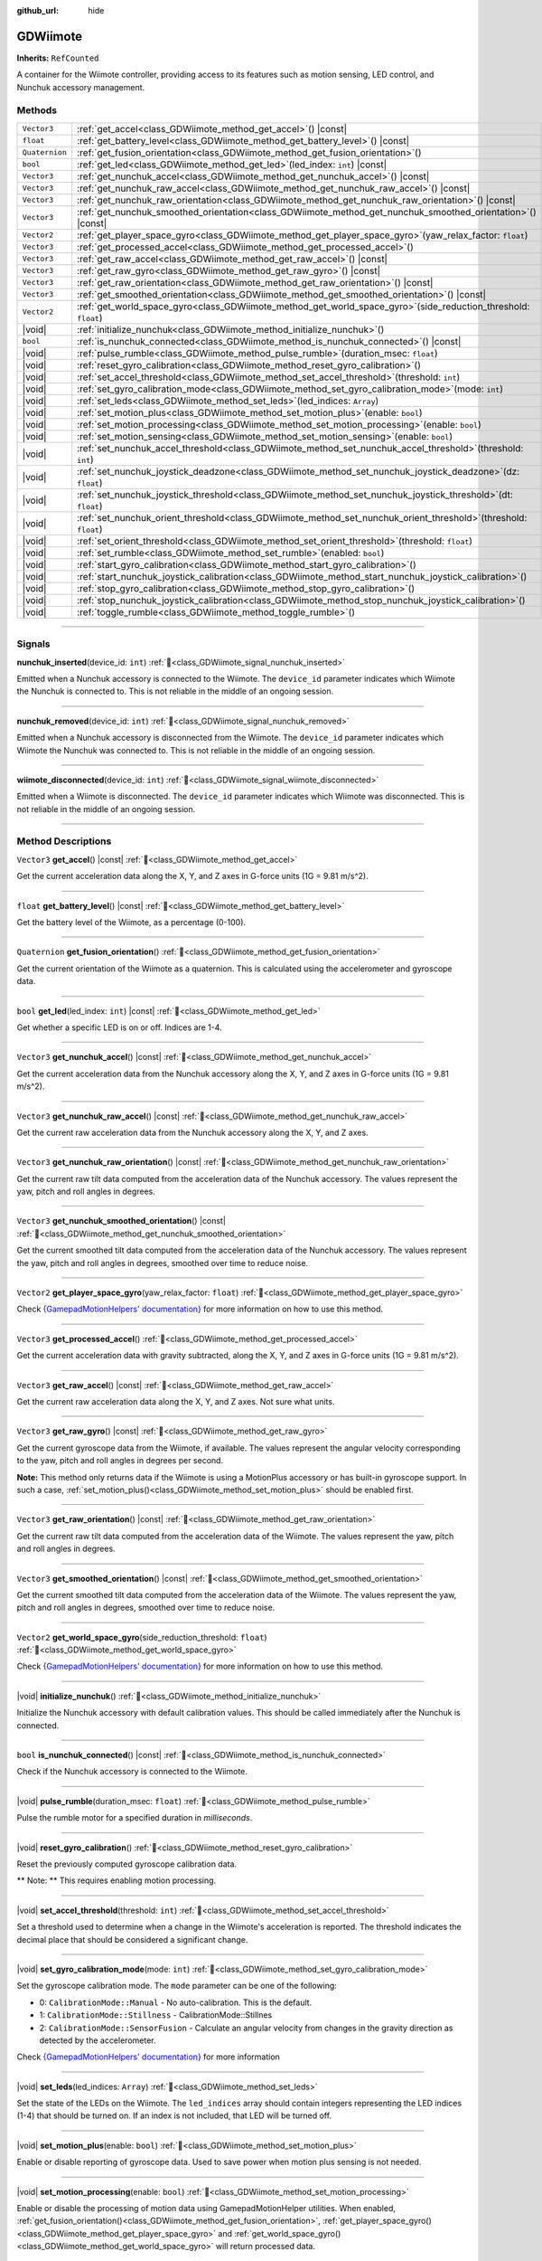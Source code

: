 :github_url: hide

.. DO NOT EDIT THIS FILE!!!
.. Generated automatically from Godot engine sources.
.. Generator: https://github.com/godotengine/godot/tree/master/doc/tools/make_rst.py.
.. XML source: https://github.com/godotengine/godot/tree/master/../godot-wii-input/doc_classes/GDWiimote.xml.

.. _class_GDWiimote:

GDWiimote
=========

**Inherits:** ``RefCounted``

A container for the Wiimote controller, providing access to its features such as motion sensing, LED control, and Nunchuk accessory management.

.. rst-class:: classref-reftable-group

Methods
-------

.. table::
   :widths: auto

   +----------------+-----------------------------------------------------------------------------------------------------------------------+
   | ``Vector3``    | :ref:`get_accel<class_GDWiimote_method_get_accel>`\ (\ ) |const|                                                      |
   +----------------+-----------------------------------------------------------------------------------------------------------------------+
   | ``float``      | :ref:`get_battery_level<class_GDWiimote_method_get_battery_level>`\ (\ ) |const|                                      |
   +----------------+-----------------------------------------------------------------------------------------------------------------------+
   | ``Quaternion`` | :ref:`get_fusion_orientation<class_GDWiimote_method_get_fusion_orientation>`\ (\ )                                    |
   +----------------+-----------------------------------------------------------------------------------------------------------------------+
   | ``bool``       | :ref:`get_led<class_GDWiimote_method_get_led>`\ (\ led_index\: ``int``\ ) |const|                                     |
   +----------------+-----------------------------------------------------------------------------------------------------------------------+
   | ``Vector3``    | :ref:`get_nunchuk_accel<class_GDWiimote_method_get_nunchuk_accel>`\ (\ ) |const|                                      |
   +----------------+-----------------------------------------------------------------------------------------------------------------------+
   | ``Vector3``    | :ref:`get_nunchuk_raw_accel<class_GDWiimote_method_get_nunchuk_raw_accel>`\ (\ ) |const|                              |
   +----------------+-----------------------------------------------------------------------------------------------------------------------+
   | ``Vector3``    | :ref:`get_nunchuk_raw_orientation<class_GDWiimote_method_get_nunchuk_raw_orientation>`\ (\ ) |const|                  |
   +----------------+-----------------------------------------------------------------------------------------------------------------------+
   | ``Vector3``    | :ref:`get_nunchuk_smoothed_orientation<class_GDWiimote_method_get_nunchuk_smoothed_orientation>`\ (\ ) |const|        |
   +----------------+-----------------------------------------------------------------------------------------------------------------------+
   | ``Vector2``    | :ref:`get_player_space_gyro<class_GDWiimote_method_get_player_space_gyro>`\ (\ yaw_relax_factor\: ``float``\ )        |
   +----------------+-----------------------------------------------------------------------------------------------------------------------+
   | ``Vector3``    | :ref:`get_processed_accel<class_GDWiimote_method_get_processed_accel>`\ (\ )                                          |
   +----------------+-----------------------------------------------------------------------------------------------------------------------+
   | ``Vector3``    | :ref:`get_raw_accel<class_GDWiimote_method_get_raw_accel>`\ (\ ) |const|                                              |
   +----------------+-----------------------------------------------------------------------------------------------------------------------+
   | ``Vector3``    | :ref:`get_raw_gyro<class_GDWiimote_method_get_raw_gyro>`\ (\ ) |const|                                                |
   +----------------+-----------------------------------------------------------------------------------------------------------------------+
   | ``Vector3``    | :ref:`get_raw_orientation<class_GDWiimote_method_get_raw_orientation>`\ (\ ) |const|                                  |
   +----------------+-----------------------------------------------------------------------------------------------------------------------+
   | ``Vector3``    | :ref:`get_smoothed_orientation<class_GDWiimote_method_get_smoothed_orientation>`\ (\ ) |const|                        |
   +----------------+-----------------------------------------------------------------------------------------------------------------------+
   | ``Vector2``    | :ref:`get_world_space_gyro<class_GDWiimote_method_get_world_space_gyro>`\ (\ side_reduction_threshold\: ``float``\ )  |
   +----------------+-----------------------------------------------------------------------------------------------------------------------+
   | |void|         | :ref:`initialize_nunchuk<class_GDWiimote_method_initialize_nunchuk>`\ (\ )                                            |
   +----------------+-----------------------------------------------------------------------------------------------------------------------+
   | ``bool``       | :ref:`is_nunchuk_connected<class_GDWiimote_method_is_nunchuk_connected>`\ (\ ) |const|                                |
   +----------------+-----------------------------------------------------------------------------------------------------------------------+
   | |void|         | :ref:`pulse_rumble<class_GDWiimote_method_pulse_rumble>`\ (\ duration_msec\: ``float``\ )                             |
   +----------------+-----------------------------------------------------------------------------------------------------------------------+
   | |void|         | :ref:`reset_gyro_calibration<class_GDWiimote_method_reset_gyro_calibration>`\ (\ )                                    |
   +----------------+-----------------------------------------------------------------------------------------------------------------------+
   | |void|         | :ref:`set_accel_threshold<class_GDWiimote_method_set_accel_threshold>`\ (\ threshold\: ``int``\ )                     |
   +----------------+-----------------------------------------------------------------------------------------------------------------------+
   | |void|         | :ref:`set_gyro_calibration_mode<class_GDWiimote_method_set_gyro_calibration_mode>`\ (\ mode\: ``int``\ )              |
   +----------------+-----------------------------------------------------------------------------------------------------------------------+
   | |void|         | :ref:`set_leds<class_GDWiimote_method_set_leds>`\ (\ led_indices\: ``Array``\ )                                       |
   +----------------+-----------------------------------------------------------------------------------------------------------------------+
   | |void|         | :ref:`set_motion_plus<class_GDWiimote_method_set_motion_plus>`\ (\ enable\: ``bool``\ )                               |
   +----------------+-----------------------------------------------------------------------------------------------------------------------+
   | |void|         | :ref:`set_motion_processing<class_GDWiimote_method_set_motion_processing>`\ (\ enable\: ``bool``\ )                   |
   +----------------+-----------------------------------------------------------------------------------------------------------------------+
   | |void|         | :ref:`set_motion_sensing<class_GDWiimote_method_set_motion_sensing>`\ (\ enable\: ``bool``\ )                         |
   +----------------+-----------------------------------------------------------------------------------------------------------------------+
   | |void|         | :ref:`set_nunchuk_accel_threshold<class_GDWiimote_method_set_nunchuk_accel_threshold>`\ (\ threshold\: ``int``\ )     |
   +----------------+-----------------------------------------------------------------------------------------------------------------------+
   | |void|         | :ref:`set_nunchuk_joystick_deadzone<class_GDWiimote_method_set_nunchuk_joystick_deadzone>`\ (\ dz\: ``float``\ )      |
   +----------------+-----------------------------------------------------------------------------------------------------------------------+
   | |void|         | :ref:`set_nunchuk_joystick_threshold<class_GDWiimote_method_set_nunchuk_joystick_threshold>`\ (\ dt\: ``float``\ )    |
   +----------------+-----------------------------------------------------------------------------------------------------------------------+
   | |void|         | :ref:`set_nunchuk_orient_threshold<class_GDWiimote_method_set_nunchuk_orient_threshold>`\ (\ threshold\: ``float``\ ) |
   +----------------+-----------------------------------------------------------------------------------------------------------------------+
   | |void|         | :ref:`set_orient_threshold<class_GDWiimote_method_set_orient_threshold>`\ (\ threshold\: ``float``\ )                 |
   +----------------+-----------------------------------------------------------------------------------------------------------------------+
   | |void|         | :ref:`set_rumble<class_GDWiimote_method_set_rumble>`\ (\ enabled\: ``bool``\ )                                        |
   +----------------+-----------------------------------------------------------------------------------------------------------------------+
   | |void|         | :ref:`start_gyro_calibration<class_GDWiimote_method_start_gyro_calibration>`\ (\ )                                    |
   +----------------+-----------------------------------------------------------------------------------------------------------------------+
   | |void|         | :ref:`start_nunchuk_joystick_calibration<class_GDWiimote_method_start_nunchuk_joystick_calibration>`\ (\ )            |
   +----------------+-----------------------------------------------------------------------------------------------------------------------+
   | |void|         | :ref:`stop_gyro_calibration<class_GDWiimote_method_stop_gyro_calibration>`\ (\ )                                      |
   +----------------+-----------------------------------------------------------------------------------------------------------------------+
   | |void|         | :ref:`stop_nunchuk_joystick_calibration<class_GDWiimote_method_stop_nunchuk_joystick_calibration>`\ (\ )              |
   +----------------+-----------------------------------------------------------------------------------------------------------------------+
   | |void|         | :ref:`toggle_rumble<class_GDWiimote_method_toggle_rumble>`\ (\ )                                                      |
   +----------------+-----------------------------------------------------------------------------------------------------------------------+

.. rst-class:: classref-section-separator

----

.. rst-class:: classref-descriptions-group

Signals
-------

.. _class_GDWiimote_signal_nunchuk_inserted:

.. rst-class:: classref-signal

**nunchuk_inserted**\ (\ device_id\: ``int``\ ) :ref:`🔗<class_GDWiimote_signal_nunchuk_inserted>`

Emitted when a Nunchuk accessory is connected to the Wiimote. The ``device_id`` parameter indicates which Wiimote the Nunchuk is connected to. This is not reliable in the middle of an ongoing session.

.. rst-class:: classref-item-separator

----

.. _class_GDWiimote_signal_nunchuk_removed:

.. rst-class:: classref-signal

**nunchuk_removed**\ (\ device_id\: ``int``\ ) :ref:`🔗<class_GDWiimote_signal_nunchuk_removed>`

Emitted when a Nunchuk accessory is disconnected from the Wiimote. The ``device_id`` parameter indicates which Wiimote the Nunchuk was connected to. This is not reliable in the middle of an ongoing session.

.. rst-class:: classref-item-separator

----

.. _class_GDWiimote_signal_wiimote_disconnected:

.. rst-class:: classref-signal

**wiimote_disconnected**\ (\ device_id\: ``int``\ ) :ref:`🔗<class_GDWiimote_signal_wiimote_disconnected>`

Emitted when a Wiimote is disconnected. The ``device_id`` parameter indicates which Wiimote was disconnected. This is not reliable in the middle of an ongoing session.

.. rst-class:: classref-section-separator

----

.. rst-class:: classref-descriptions-group

Method Descriptions
-------------------

.. _class_GDWiimote_method_get_accel:

.. rst-class:: classref-method

``Vector3`` **get_accel**\ (\ ) |const| :ref:`🔗<class_GDWiimote_method_get_accel>`

Get the current acceleration data along the X, Y, and Z axes in G-force units (1G = 9.81 m/s^2).

.. rst-class:: classref-item-separator

----

.. _class_GDWiimote_method_get_battery_level:

.. rst-class:: classref-method

``float`` **get_battery_level**\ (\ ) |const| :ref:`🔗<class_GDWiimote_method_get_battery_level>`

Get the battery level of the Wiimote, as a percentage (0-100).

.. rst-class:: classref-item-separator

----

.. _class_GDWiimote_method_get_fusion_orientation:

.. rst-class:: classref-method

``Quaternion`` **get_fusion_orientation**\ (\ ) :ref:`🔗<class_GDWiimote_method_get_fusion_orientation>`

Get the current orientation of the Wiimote as a quaternion. This is calculated using the accelerometer and gyroscope data.

.. rst-class:: classref-item-separator

----

.. _class_GDWiimote_method_get_led:

.. rst-class:: classref-method

``bool`` **get_led**\ (\ led_index\: ``int``\ ) |const| :ref:`🔗<class_GDWiimote_method_get_led>`

Get whether a specific LED is on or off. Indices are 1-4.

.. rst-class:: classref-item-separator

----

.. _class_GDWiimote_method_get_nunchuk_accel:

.. rst-class:: classref-method

``Vector3`` **get_nunchuk_accel**\ (\ ) |const| :ref:`🔗<class_GDWiimote_method_get_nunchuk_accel>`

Get the current acceleration data from the Nunchuk accessory along the X, Y, and Z axes in G-force units (1G = 9.81 m/s^2).

.. rst-class:: classref-item-separator

----

.. _class_GDWiimote_method_get_nunchuk_raw_accel:

.. rst-class:: classref-method

``Vector3`` **get_nunchuk_raw_accel**\ (\ ) |const| :ref:`🔗<class_GDWiimote_method_get_nunchuk_raw_accel>`

Get the current raw acceleration data from the Nunchuk accessory along the X, Y, and Z axes.

.. rst-class:: classref-item-separator

----

.. _class_GDWiimote_method_get_nunchuk_raw_orientation:

.. rst-class:: classref-method

``Vector3`` **get_nunchuk_raw_orientation**\ (\ ) |const| :ref:`🔗<class_GDWiimote_method_get_nunchuk_raw_orientation>`

Get the current raw tilt data computed from the acceleration data of the Nunchuk accessory. The values represent the yaw, pitch and roll angles in degrees.

.. rst-class:: classref-item-separator

----

.. _class_GDWiimote_method_get_nunchuk_smoothed_orientation:

.. rst-class:: classref-method

``Vector3`` **get_nunchuk_smoothed_orientation**\ (\ ) |const| :ref:`🔗<class_GDWiimote_method_get_nunchuk_smoothed_orientation>`

Get the current smoothed tilt data computed from the acceleration data of the Nunchuk accessory. The values represent the yaw, pitch and roll angles in degrees, smoothed over time to reduce noise.

.. rst-class:: classref-item-separator

----

.. _class_GDWiimote_method_get_player_space_gyro:

.. rst-class:: classref-method

``Vector2`` **get_player_space_gyro**\ (\ yaw_relax_factor\: ``float``\ ) :ref:`🔗<class_GDWiimote_method_get_player_space_gyro>`

Check `{GamepadMotionHelpers' documentation} <{https://github.com/JibbSmart/GamepadMotionHelpers}>`__ for more information on how to use this method.

.. rst-class:: classref-item-separator

----

.. _class_GDWiimote_method_get_processed_accel:

.. rst-class:: classref-method

``Vector3`` **get_processed_accel**\ (\ ) :ref:`🔗<class_GDWiimote_method_get_processed_accel>`

Get the current acceleration data with gravity subtracted, along the X, Y, and Z axes in G-force units (1G = 9.81 m/s^2).

.. rst-class:: classref-item-separator

----

.. _class_GDWiimote_method_get_raw_accel:

.. rst-class:: classref-method

``Vector3`` **get_raw_accel**\ (\ ) |const| :ref:`🔗<class_GDWiimote_method_get_raw_accel>`

Get the current raw acceleration data along the X, Y, and Z axes. Not sure what units.

.. rst-class:: classref-item-separator

----

.. _class_GDWiimote_method_get_raw_gyro:

.. rst-class:: classref-method

``Vector3`` **get_raw_gyro**\ (\ ) |const| :ref:`🔗<class_GDWiimote_method_get_raw_gyro>`

Get the current gyroscope data from the Wiimote, if available. The values represent the angular velocity corresponding to the yaw, pitch and roll angles in degrees per second.

\ **Note:** This method only returns data if the Wiimote is using a MotionPlus accessory or has built-in gyroscope support. In such a case, :ref:`set_motion_plus()<class_GDWiimote_method_set_motion_plus>` should be enabled first.

.. rst-class:: classref-item-separator

----

.. _class_GDWiimote_method_get_raw_orientation:

.. rst-class:: classref-method

``Vector3`` **get_raw_orientation**\ (\ ) |const| :ref:`🔗<class_GDWiimote_method_get_raw_orientation>`

Get the current raw tilt data computed from the acceleration data of the Wiimote. The values represent the yaw, pitch and roll angles in degrees.

.. rst-class:: classref-item-separator

----

.. _class_GDWiimote_method_get_smoothed_orientation:

.. rst-class:: classref-method

``Vector3`` **get_smoothed_orientation**\ (\ ) |const| :ref:`🔗<class_GDWiimote_method_get_smoothed_orientation>`

Get the current smoothed tilt data computed from the acceleration data of the Wiimote. The values represent the yaw, pitch and roll angles in degrees, smoothed over time to reduce noise.

.. rst-class:: classref-item-separator

----

.. _class_GDWiimote_method_get_world_space_gyro:

.. rst-class:: classref-method

``Vector2`` **get_world_space_gyro**\ (\ side_reduction_threshold\: ``float``\ ) :ref:`🔗<class_GDWiimote_method_get_world_space_gyro>`

Check `{GamepadMotionHelpers' documentation} <{https://github.com/JibbSmart/GamepadMotionHelpers}>`__ for more information on how to use this method.

.. rst-class:: classref-item-separator

----

.. _class_GDWiimote_method_initialize_nunchuk:

.. rst-class:: classref-method

|void| **initialize_nunchuk**\ (\ ) :ref:`🔗<class_GDWiimote_method_initialize_nunchuk>`

Initialize the Nunchuk accessory with default calibration values. This should be called immediately after the Nunchuk is connected.

.. rst-class:: classref-item-separator

----

.. _class_GDWiimote_method_is_nunchuk_connected:

.. rst-class:: classref-method

``bool`` **is_nunchuk_connected**\ (\ ) |const| :ref:`🔗<class_GDWiimote_method_is_nunchuk_connected>`

Check if the Nunchuk accessory is connected to the Wiimote.

.. rst-class:: classref-item-separator

----

.. _class_GDWiimote_method_pulse_rumble:

.. rst-class:: classref-method

|void| **pulse_rumble**\ (\ duration_msec\: ``float``\ ) :ref:`🔗<class_GDWiimote_method_pulse_rumble>`

Pulse the rumble motor for a specified duration in *milliseconds*.

.. rst-class:: classref-item-separator

----

.. _class_GDWiimote_method_reset_gyro_calibration:

.. rst-class:: classref-method

|void| **reset_gyro_calibration**\ (\ ) :ref:`🔗<class_GDWiimote_method_reset_gyro_calibration>`

Reset the previously computed gyroscope calibration data.

\ ** Note: ** This requires enabling motion processing.

.. rst-class:: classref-item-separator

----

.. _class_GDWiimote_method_set_accel_threshold:

.. rst-class:: classref-method

|void| **set_accel_threshold**\ (\ threshold\: ``int``\ ) :ref:`🔗<class_GDWiimote_method_set_accel_threshold>`

Set a threshold used to determine when a change in the Wiimote's acceleration is reported. The threshold indicates the decimal place that should be considered a significant change.

.. rst-class:: classref-item-separator

----

.. _class_GDWiimote_method_set_gyro_calibration_mode:

.. rst-class:: classref-method

|void| **set_gyro_calibration_mode**\ (\ mode\: ``int``\ ) :ref:`🔗<class_GDWiimote_method_set_gyro_calibration_mode>`

Set the gyroscope calibration mode. The ``mode`` parameter can be one of the following:

- 0: ``CalibrationMode::Manual`` - No auto-calibration. This is the default.

- 1: ``CalibrationMode::Stillness`` - CalibrationMode::Stillnes

- 2: ``CalibrationMode::SensorFusion`` - Calculate an angular velocity from changes in the gravity direction as detected by the accelerometer.

Check `{GamepadMotionHelpers' documentation} <{https://github.com/JibbSmart/GamepadMotionHelpers}>`__ for more information

.. rst-class:: classref-item-separator

----

.. _class_GDWiimote_method_set_leds:

.. rst-class:: classref-method

|void| **set_leds**\ (\ led_indices\: ``Array``\ ) :ref:`🔗<class_GDWiimote_method_set_leds>`

Set the state of the LEDs on the Wiimote. The ``led_indices`` array should contain integers representing the LED indices (1-4) that should be turned on. If an index is not included, that LED will be turned off.

.. rst-class:: classref-item-separator

----

.. _class_GDWiimote_method_set_motion_plus:

.. rst-class:: classref-method

|void| **set_motion_plus**\ (\ enable\: ``bool``\ ) :ref:`🔗<class_GDWiimote_method_set_motion_plus>`

Enable or disable reporting of gyroscope data. Used to save power when motion plus sensing is not needed.

.. rst-class:: classref-item-separator

----

.. _class_GDWiimote_method_set_motion_processing:

.. rst-class:: classref-method

|void| **set_motion_processing**\ (\ enable\: ``bool``\ ) :ref:`🔗<class_GDWiimote_method_set_motion_processing>`

Enable or disable the processing of motion data using GamepadMotionHelper utilities. When enabled, :ref:`get_fusion_orientation()<class_GDWiimote_method_get_fusion_orientation>`, :ref:`get_player_space_gyro()<class_GDWiimote_method_get_player_space_gyro>` and :ref:`get_world_space_gyro()<class_GDWiimote_method_get_world_space_gyro>` will return processed data.

.. rst-class:: classref-item-separator

----

.. _class_GDWiimote_method_set_motion_sensing:

.. rst-class:: classref-method

|void| **set_motion_sensing**\ (\ enable\: ``bool``\ ) :ref:`🔗<class_GDWiimote_method_set_motion_sensing>`

Enable or disable reporting of acceleration and orientation data. Used to save power when motion sensing is not needed. See also :ref:`set_motion_plus()<class_GDWiimote_method_set_motion_plus>`.

.. rst-class:: classref-item-separator

----

.. _class_GDWiimote_method_set_nunchuk_accel_threshold:

.. rst-class:: classref-method

|void| **set_nunchuk_accel_threshold**\ (\ threshold\: ``int``\ ) :ref:`🔗<class_GDWiimote_method_set_nunchuk_accel_threshold>`

Set a threshold used to determine when a change in the Nunchuk's acceleration is reported. See also :ref:`set_accel_threshold()<class_GDWiimote_method_set_accel_threshold>`.

.. rst-class:: classref-item-separator

----

.. _class_GDWiimote_method_set_nunchuk_joystick_deadzone:

.. rst-class:: classref-method

|void| **set_nunchuk_joystick_deadzone**\ (\ dz\: ``float``\ ) :ref:`🔗<class_GDWiimote_method_set_nunchuk_joystick_deadzone>`

Set the deadzone for the Nunchuk's joystick. This is the width of a cross-shaped area around the center of the joystick where movement is ignored.

.. rst-class:: classref-item-separator

----

.. _class_GDWiimote_method_set_nunchuk_joystick_threshold:

.. rst-class:: classref-method

|void| **set_nunchuk_joystick_threshold**\ (\ dt\: ``float``\ ) :ref:`🔗<class_GDWiimote_method_set_nunchuk_joystick_threshold>`

Set the threshold for the Nunchuk's joystick. This is the minimum distance the joystick must move from its previous position before a change is reported.

.. rst-class:: classref-item-separator

----

.. _class_GDWiimote_method_set_nunchuk_orient_threshold:

.. rst-class:: classref-method

|void| **set_nunchuk_orient_threshold**\ (\ threshold\: ``float``\ ) :ref:`🔗<class_GDWiimote_method_set_nunchuk_orient_threshold>`

Set a threshold used to determine when a change in the Nunchuk's orientation is reported. See also :ref:`set_orient_threshold()<class_GDWiimote_method_set_orient_threshold>`.

.. rst-class:: classref-item-separator

----

.. _class_GDWiimote_method_set_orient_threshold:

.. rst-class:: classref-method

|void| **set_orient_threshold**\ (\ threshold\: ``float``\ ) :ref:`🔗<class_GDWiimote_method_set_orient_threshold>`

Set a threshold used to determine when a change in the Wiimote's orientation is reported. The threshold indicates the decimal place that should be considered a significant change.

.. rst-class:: classref-item-separator

----

.. _class_GDWiimote_method_set_rumble:

.. rst-class:: classref-method

|void| **set_rumble**\ (\ enabled\: ``bool``\ ) :ref:`🔗<class_GDWiimote_method_set_rumble>`

Set whether the rumble motor is enabled or disabled.

.. rst-class:: classref-item-separator

----

.. _class_GDWiimote_method_start_gyro_calibration:

.. rst-class:: classref-method

|void| **start_gyro_calibration**\ (\ ) :ref:`🔗<class_GDWiimote_method_start_gyro_calibration>`

Start the calibration process for the Wiimote's gyroscope. The Wiimote must be kept still (probably on a flat surface) for a few seconds. The calibration must then be manually completed by calling :ref:`stop_gyro_calibration()<class_GDWiimote_method_stop_gyro_calibration>`.

\ ** Note: ** This requires enabling motion processing.

.. rst-class:: classref-item-separator

----

.. _class_GDWiimote_method_start_nunchuk_joystick_calibration:

.. rst-class:: classref-method

|void| **start_nunchuk_joystick_calibration**\ (\ ) :ref:`🔗<class_GDWiimote_method_start_nunchuk_joystick_calibration>`

Start the calibration process for the Nunchuk's joystick. At the moment of calling this method, the Nunchuk's joystick should be centered and not moving. During the calibration process, the Nunchuk's joystick should be moved around to capture its range of motion. The calibration must then be manually completed by calling :ref:`stop_nunchuk_calibration()<class_GDWiimote_method_stop_nunchuk_calibration>`.

\ ** Note: ** This stops firing ``InputEventJoypadMotion`` until the calibration is complete.

.. rst-class:: classref-item-separator

----

.. _class_GDWiimote_method_stop_gyro_calibration:

.. rst-class:: classref-method

|void| **stop_gyro_calibration**\ (\ ) :ref:`🔗<class_GDWiimote_method_stop_gyro_calibration>`

Stop the calibration process for the Wiimote's gyroscope.

\ ** Note: ** This requires enabling motion processing.

.. rst-class:: classref-item-separator

----

.. _class_GDWiimote_method_stop_nunchuk_joystick_calibration:

.. rst-class:: classref-method

|void| **stop_nunchuk_joystick_calibration**\ (\ ) :ref:`🔗<class_GDWiimote_method_stop_nunchuk_joystick_calibration>`

Stop the calibration process for the Nunchuk's joystick. This should be called after :ref:`start_nunchuk_calibration()<class_GDWiimote_method_start_nunchuk_calibration>` to finalize the calibration data.

\ ** Note: ** This resumes firing ``InputEventJoypadMotion`` after the calibration is complete.

.. rst-class:: classref-item-separator

----

.. _class_GDWiimote_method_toggle_rumble:

.. rst-class:: classref-method

|void| **toggle_rumble**\ (\ ) :ref:`🔗<class_GDWiimote_method_toggle_rumble>`

Toggle the rumble motor on or off. If the rumble motor is currently enabled, it will be disabled, and vice versa.

.. |virtual| replace:: :abbr:`virtual (This method should typically be overridden by the user to have any effect.)`
.. |required| replace:: :abbr:`required (This method is required to be overridden when extending its base class.)`
.. |const| replace:: :abbr:`const (This method has no side effects. It doesn't modify any of the instance's member variables.)`
.. |vararg| replace:: :abbr:`vararg (This method accepts any number of arguments after the ones described here.)`
.. |constructor| replace:: :abbr:`constructor (This method is used to construct a type.)`
.. |static| replace:: :abbr:`static (This method doesn't need an instance to be called, so it can be called directly using the class name.)`
.. |operator| replace:: :abbr:`operator (This method describes a valid operator to use with this type as left-hand operand.)`
.. |bitfield| replace:: :abbr:`BitField (This value is an integer composed as a bitmask of the following flags.)`
.. |void| replace:: :abbr:`void (No return value.)`
